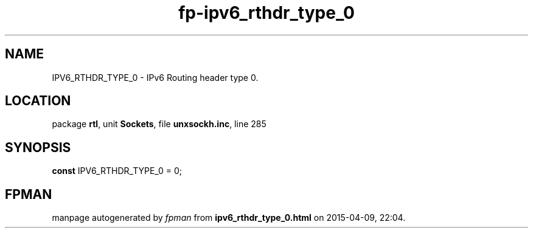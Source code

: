 .\" file autogenerated by fpman
.TH "fp-ipv6_rthdr_type_0" 3 "2014-03-14" "fpman" "Free Pascal Programmer's Manual"
.SH NAME
IPV6_RTHDR_TYPE_0 - IPv6 Routing header type 0.
.SH LOCATION
package \fBrtl\fR, unit \fBSockets\fR, file \fBunxsockh.inc\fR, line 285
.SH SYNOPSIS
\fBconst\fR IPV6_RTHDR_TYPE_0 = 0;

.SH FPMAN
manpage autogenerated by \fIfpman\fR from \fBipv6_rthdr_type_0.html\fR on 2015-04-09, 22:04.

